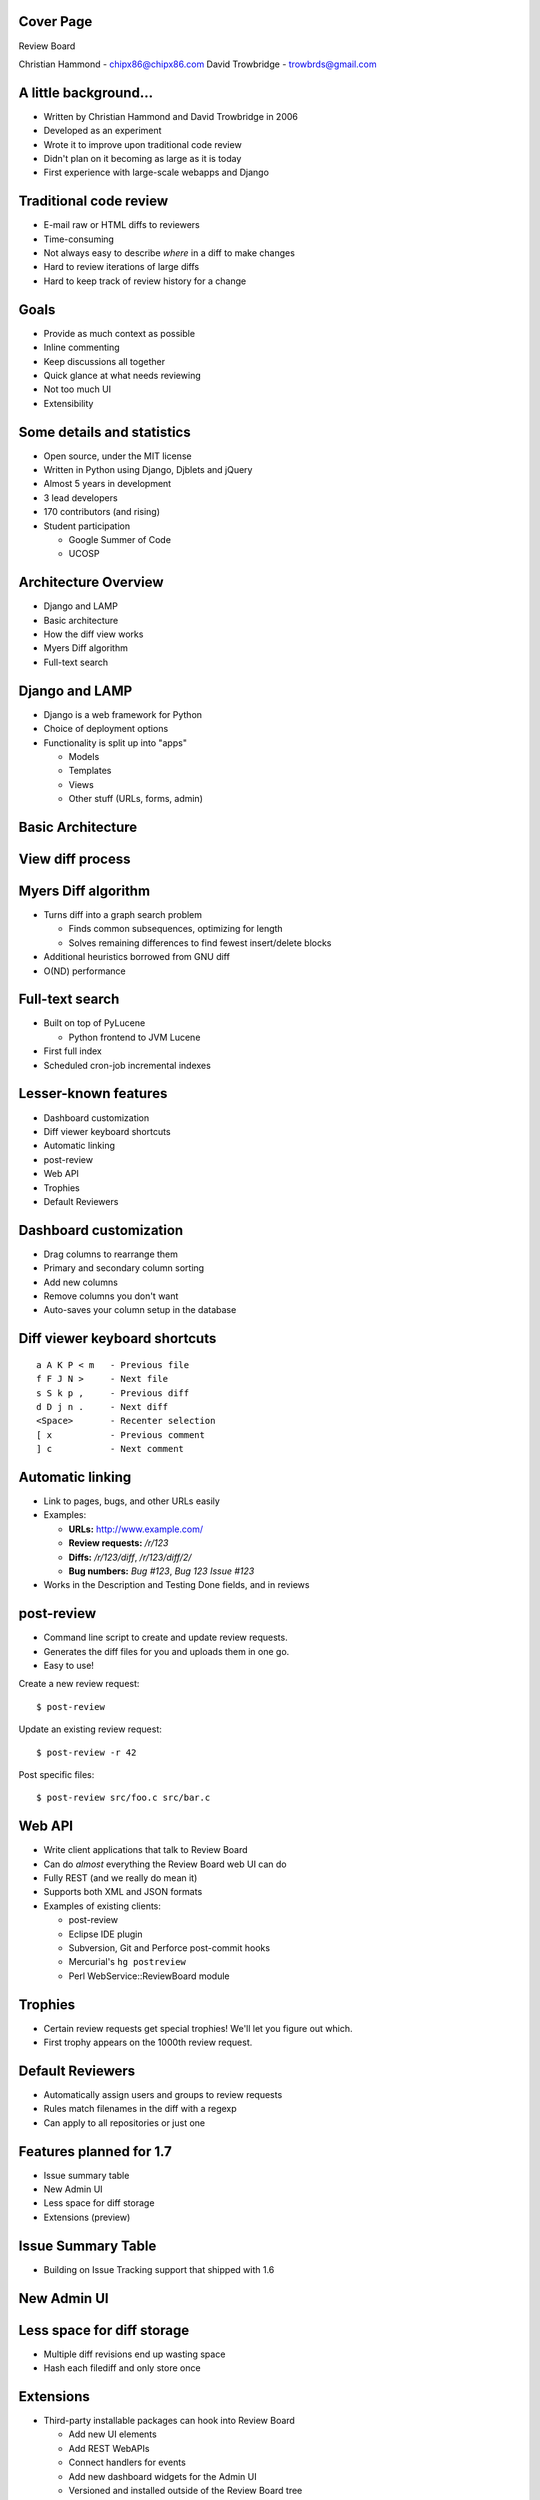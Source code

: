 ==========
Cover Page
==========

.. is:blank
.. is:id coverpage

Review Board

Christian Hammond - chipx86@chipx86.com
David Trowbridge - trowbrds@gmail.com


======================
A little background...
======================

* Written by Christian Hammond and David Trowbridge in 2006

* Developed as an experiment

* Wrote it to improve upon traditional code review

* Didn't plan on it becoming as large as it is today

* First experience with large-scale webapps and Django


=======================
Traditional code review
=======================

* E-mail raw or HTML diffs to reviewers

* Time-consuming

* Not always easy to describe *where* in a diff to make changes

* Hard to review iterations of large diffs

* Hard to keep track of review history for a change


=====
Goals
=====

* Provide as much context as possible

* Inline commenting

* Keep discussions all together

* Quick glance at what needs reviewing

* Not too much UI

* Extensibility


===========================
Some details and statistics
===========================

* Open source, under the MIT license

* Written in Python using Django, Djblets and jQuery

* Almost 5 years in development

* 3 lead developers

* 170 contributors (and rising)

* Student participation

  * Google Summer of Code

  * UCOSP


=====================
Architecture Overview
=====================

* Django and LAMP

* Basic architecture

* How the diff view works

* Myers Diff algorithm

* Full-text search


===============
Django and LAMP
===============

* Django is a web framework for Python

* Choice of deployment options

* Functionality is split up into "apps"

  * Models

  * Templates

  * Views

  * Other stuff (URLs, forms, admin)


==================
Basic Architecture
==================

.. image:: ../../diagrams/2011/basic_architecture.svg


=================
View diff process
=================

.. image:: ../../diagrams/2011/view_diff_process.svg


====================
Myers Diff algorithm
====================

* Turns diff into a graph search problem

  * Finds common subsequences, optimizing for length

  * Solves remaining differences to find fewest insert/delete blocks

* Additional heuristics borrowed from GNU diff

* O(ND) performance


================
Full-text search
================

* Built on top of PyLucene

  * Python frontend to JVM Lucene

* First full index

* Scheduled cron-job incremental indexes


=====================
Lesser-known features
=====================

* Dashboard customization

* Diff viewer keyboard shortcuts

* Automatic linking

* post-review

* Web API

* Trophies

* Default Reviewers


=======================
Dashboard customization
=======================

.. image:: ../../graphics/screenshots/2010/dashboard_customization.png

.. is:offset_y -175

* Drag columns to rearrange them

* Primary and secondary column sorting

* Add new columns

* Remove columns you don't want

* Auto-saves your column setup in the database


==============================
Diff viewer keyboard shortcuts
==============================

::

    a A K P < m   - Previous file
    f F J N >     - Next file
    s S k p ,     - Previous diff
    d D j n .     - Next diff
    <Space>       - Recenter selection
    [ x           - Previous comment
    ] c           - Next comment


=================
Automatic linking
=================

* Link to pages, bugs, and other URLs easily

* Examples:

  * **URLs:** http://www.example.com/

  * **Review requests:** `/r/123`

  * **Diffs:** `/r/123/diff`, `/r/123/diff/2/`

  * **Bug numbers:** `Bug #123`, `Bug 123` `Issue #123`

* Works in the Description and Testing Done fields, and in reviews


===========
post-review
===========

* Command line script to create and update review requests.

* Generates the diff files for you and uploads them in one go.

* Easy to use!


.. is:offset_x +25
.. is:offset_y +30


Create a new review request::

  $ post-review

Update an existing review request::

  $ post-review -r 42

Post specific files::

  $ post-review src/foo.c src/bar.c


=======
Web API
=======

* Write client applications that talk to Review Board

* Can do *almost* everything the Review Board web UI can do

* Fully REST (and we really do mean it)

* Supports both XML and JSON formats

* Examples of existing clients:

  * post-review

  * Eclipse IDE plugin

  * Subversion, Git and Perforce post-commit hooks

  * Mercurial's ``hg postreview``

  * Perl WebService::ReviewBoard module


========
Trophies
========

* Certain review requests get special trophies! We'll let you figure out
  which.

* First trophy appears on the 1000th review request.

.. image:: ../../graphics/screenshots/2010/milestone-trophies.png

.. image:: ../../graphics/screenshots/2010/fish-trophies.png


=================
Default Reviewers
=================

* Automatically assign users and groups to review requests

* Rules match filenames in the diff with a regexp

* Can apply to all repositories or just one


========================
Features planned for 1.7
========================

* Issue summary table

* New Admin UI

* Less space for diff storage

* Extensions (preview)


===================
Issue Summary Table
===================

* Building on Issue Tracking support that shipped with 1.6

.. is:offset_y +50

.. image:: ../../graphics/screenshots/2011/issue_summary.png


============
New Admin UI
============

.. image:: ../../graphics/screenshots/2011/new_admin.png


===========================
Less space for diff storage
===========================

* Multiple diff revisions end up wasting space

* Hash each filediff and only store once


==========
Extensions
==========

* Third-party installable packages can hook into Review Board

  * Add new UI elements

  * Add REST WebAPIs

  * Connect handlers for events

  * Add new dashboard widgets for the Admin UI

  * Versioned and installed outside of the Review Board tree

  * Automatically shows up in the list of extensions when installed.

* 1.7 will be an unstable API

* 2.0 will have a final, documented API


========================
Many uses for extensions
========================

* Bug tracker integration

* Automatically run tests on new changes

* Automated reviewing for lintian and style checks

* Custom review UIs for non-diff files

* Statistics and reporting

* New ways to notify on review request updates

* Show restaurant recommendations after long review cycles


==========================
Writing extensions is easy
==========================

* Packages as Python eggs

* Simple classes based around defining "hooks"

::

    class ReportsExtension(Extension):
        def __init__(self):
            super(MyExtension, self).__init__()

            self.hooks = [
                DashboardHook(self, [{
                    'label': 'Reports',
                    'url': 'reports/',
                }]),
                URLHook(self, patterns('',
                    (r'^reports/',
                     include('rbreports.urls')))),
            ]


=====================
Thanks for listening!
=====================

Any questions?
